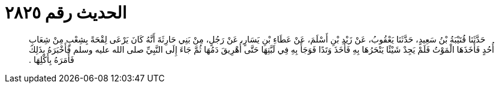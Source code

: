 
= الحديث رقم ٢٨٢٥

[quote.hadith]
حَدَّثَنَا قُتَيْبَةُ بْنُ سَعِيدٍ، حَدَّثَنَا يَعْقُوبُ، عَنْ زَيْدِ بْنِ أَسْلَمَ، عَنْ عَطَاءِ بْنِ يَسَارٍ، عَنْ رَجُلٍ، مِنْ بَنِي حَارِثَةَ أَنَّهُ كَانَ يَرْعَى لِقْحَةً بِشِعْبٍ مِنْ شِعَابِ أُحُدٍ فَأَخَذَهَا الْمَوْتُ فَلَمْ يَجِدْ شَيْئًا يَنْحَرُهَا بِهِ فَأَخَذَ وَتَدًا فَوَجَأَ بِهِ فِي لَبَّتِهَا حَتَّى أُهْرِيقَ دَمُهَا ثُمَّ جَاءَ إِلَى النَّبِيِّ صلى الله عليه وسلم فَأَخْبَرَهُ بِذَلِكَ فَأَمَرَهُ بِأَكْلِهَا ‏.‏